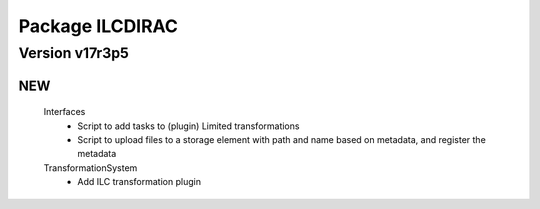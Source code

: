 ----------------
Package ILCDIRAC
----------------

Version v17r3p5
---------------

NEW
:::

 Interfaces
  - Script to add tasks to (plugin) Limited transformations
  - Script to upload files to a storage element with path and name based on metadata, and register the metadata
 TransformationSystem
  - Add ILC transformation plugin

